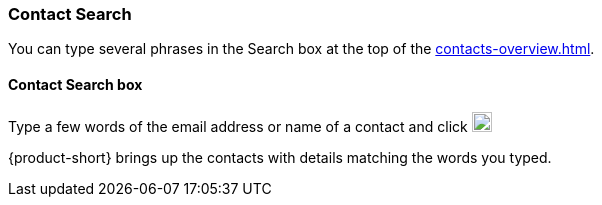 === Contact Search

You can type several phrases in the Search box at the top of the <<contacts-overview.adoc#_contacts>>.

==== Contact Search box

// .Contacts Search
// image::screenshots/contacts/contact-searchBox.png[Contacts Search]

Type a few words of the email address or name of a contact and click image:graphics/search.svg[magnifying glass icon, width=20]

{product-short} brings up the contacts with details matching the words you typed.
